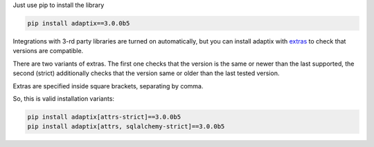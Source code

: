 Just use pip to install the library

.. code-block:: text

    pip install adaptix==3.0.0b5


Integrations with 3-rd party libraries are turned on automatically,
but you can install adaptix with `extras <https://packaging.python.org/en/latest/tutorials/installing-packages/#installing-extras>`__
to check that versions are compatible.

There are two variants of extras. The first one checks that the version is the same or newer than the last supported,
the second (strict) additionally checks that the version same or older than the last tested version.

.. custom-adaptix-extras-table::

Extras are specified inside square brackets, separating by comma.

So, this is valid installation variants:

.. code-block:: text

   pip install adaptix[attrs-strict]==3.0.0b5
   pip install adaptix[attrs, sqlalchemy-strict]==3.0.0b5
